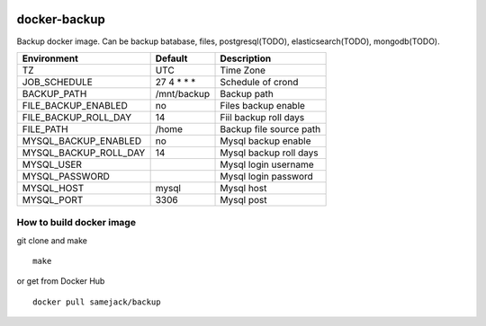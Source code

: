 .. image:: https://img.shields.io/badge/license-APACHE-blue.svg
   :target: http://www.apache.org/licenses/LICENSE-2.0

.. image:: https://travis-ci.org/samejack/docker-backup.svg?branch=master
   :target: https://travis-ci.org/samejack/docker-backup

.. image:: https://img.shields.io/docker/build/samejack/docker-backup.svg
   :target: https://hub.docker.com/r/samejack/docker-backup/

docker-backup
=============

Backup docker image. Can be backup batabase, files, postgresql(TODO),
elasticsearch(TODO), mongodb(TODO).

===================== ============= =======================
Environment           Default       Description
===================== ============= =======================
TZ                    UTC           Time Zone
JOB_SCHEDULE          27 4 \* \* \* Schedule of crond
BACKUP_PATH           /mnt/backup   Backup path
FILE_BACKUP_ENABLED   no            Files backup enable
FILE_BACKUP_ROLL_DAY  14            Fiil backup roll days
FILE_PATH             /home         Backup file source path
MYSQL_BACKUP_ENABLED  no            Mysql backup enable
MYSQL_BACKUP_ROLL_DAY 14            Mysql backup roll days
MYSQL_USER                          Mysql login username
MYSQL_PASSWORD                      Mysql login password
MYSQL_HOST            mysql         Mysql host
MYSQL_PORT            3306          Mysql post
===================== ============= =======================

How to build docker image
-------------------------

git clone and make

::

   make

or get from Docker Hub

::

   docker pull samejack/backup

.. |License| image:: https://poser.pugx.org/samejack/php-argv/license
   :target: https://packagist.org/packages/samejack/php-argv
